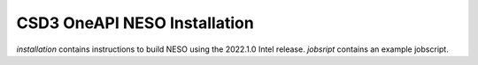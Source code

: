 CSD3 OneAPI NESO Installation
=============================

`installation` contains instructions to build NESO using the 2022.1.0 Intel release.
`jobsript` contains an example jobscript.


